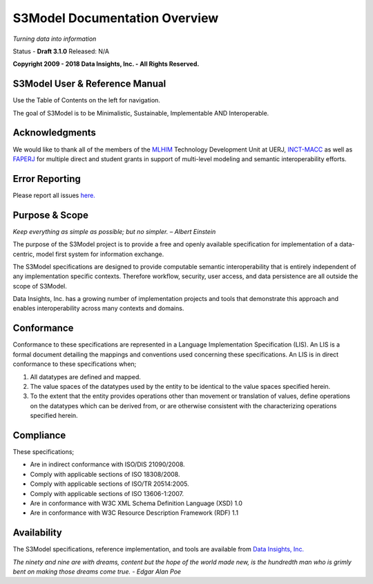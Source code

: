 ==============================
S3Model Documentation Overview
==============================

*Turning data into information*


Status - **Draft 3.1.0** Released: N/A

**Copyright 2009 - 2018 Data Insights, Inc. - All Rights Reserved.**

S3Model User & Reference Manual
-------------------------------

Use the Table of Contents on the left for navigation.

The goal of S3Model is to be Minimalistic, Sustainable, Implementable AND Interoperable.


Acknowledgments
----------------

We would like to thank all of the members of the `MLHIM <https://mlhim.org>`_ Technology Development Unit at UERJ, 
`INCT-MACC <http://macc.lncc.br/>`_ as well as `FAPERJ <http://www.faperj.br/>`_ for multiple direct and student grants in support of multi-level modeling and semantic interoperability efforts. 


Error Reporting
---------------

Please report all issues `here. <https://github.com/DataInsightsInc/S3Model_public/issues>`_


Purpose & Scope
---------------
*Keep everything as simple as possible; but no simpler. – Albert Einstein*

The purpose of the S3Model project is to provide a free and openly available specification for implementation of a data-centric, model first system for information exchange.

The S3Model specifications are designed to provide computable semantic interoperability that is entirely independent of any implementation specific contexts. Therefore workflow, security, user access, and data persistence are all outside the scope of S3Model.

Data Insights, Inc. has a growing number of implementation projects and tools that demonstrate this approach and enables interoperability across many contexts and domains. 

Conformance
-----------
Conformance to these specifications are represented in a Language Implementation Specification (LIS). An LIS is a formal document detailing the mappings and conventions used concerning these specifications.
An LIS is in direct conformance to these specifications when;

1. All datatypes are defined and mapped.
2. The value spaces of the datatypes used by the entity to be identical to the value spaces specified herein.
3. To the extent that the entity provides operations other than movement or translation of values, define operations on the datatypes which can be derived from, or are otherwise consistent with the characterizing operations specified herein.

Compliance
----------

These specifications;

- Are in indirect conformance with ISO/DIS 21090/2008.
- Comply with applicable sections of ISO 18308/2008.
- Comply with applicable sections of ISO/TR 20514:2005.
- Comply with applicable sections of ISO 13606-1:2007.
- Are in conformance with W3C XML Schema Definition Language (XSD) 1.0
- Are in conformance with W3C Resource Description Framework (RDF) 1.1

Availability
------------

The S3Model specifications, reference implementation, and tools are available from `Data Insights, Inc. <https://www.datainsights.tech>`_ 

.. raw:: html

  <p><a href="mailto:tim@datainsights.tech">Contact Us</a> for information and access to model development tools.</p>

*The ninety and nine are with dreams, content but the hope of the world made new, is the hundredth man who is grimly bent on making those dreams come true. - Edgar Alan Poe*
